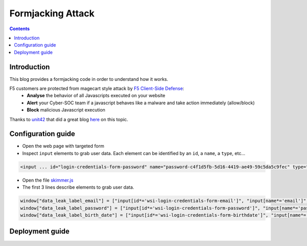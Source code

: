 Formjacking Attack
##############################################################

.. image:: ./_pictures/UFO_mamy.png
   :align: center
   :width: 800
   :alt: All layers

.. contents:: Contents
    :local:

Introduction
*****************************************

This blog provides a formjacking code in order to understand how it works.

F5 customers are protected from magecart style attack by `F5 Client-Side Defense <https://www.f5.com/cloud/products/client-side-defense>`_:
    - **Analyse** the behavior of all Javascripts executed on your website
    - **Alert** your Cyber-SOC team if a javascript behaves like a malware and take action immediately (allow/block)
    - **Block** malicious Javascript execution

Thanks to `unit42 <https://unit42.paloaltonetworks.com/>`_ that did a great blog `here <https://unit42.paloaltonetworks.com/anatomy-of-formjacking-attacks/>`_ on this topic.

Configuration guide
*****************************************
- Open the web page with targeted form
- Inspect ``input`` elements to grab user data. Each element can be identified by an ``id``, a ``name``, a ``type``, etc...

.. code-block:: html

    <input ... id="login-credentials-form-password" name="password-c4f1d5fb-5d16-4419-ae49-59c5da5c9fec" type="password" ...>

- Open the file `skimmer.js <https://github.com/nergalex/f5-magecart/blob/master/skimmer.js>`_
- The first 3 lines describe elements to grab user data.

.. code-block:: html

    window["data_leak_label_email"] = ["input[id*='wsi-login-credentials-form-email']", "input[name*='email']", "input[type*='email']"]
    window["data_leak_label_password"] = ["input[id*='wsi-login-credentials-form-password']", "input[name*='password']"]
    window["data_leak_label_birth_date"] = ["input[id*='wsi-login-credentials-form-birthdate']", "input[name*='birthDate']"]

Deployment guide
*****************************************







